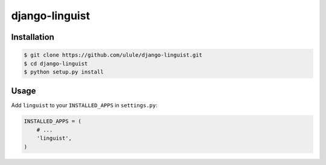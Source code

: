 django-linguist
===============

.. image:: https://secure.travis-ci.org/ulule/django-linguist.png?branch=master
    :alt: Build Status
    :target: http://travis-ci.org/ulule/django-linguist

Installation
------------

.. code-block:: bash

    $ git clone https://github.com/ulule/django-linguist.git
    $ cd django-linguist
    $ python setup.py install

Usage
-----

Add ``linguist`` to your ``INSTALLED_APPS`` in ``settings.py``:

.. code-block:: python

    INSTALLED_APPS = (
        # ...
        'linguist',
    )
